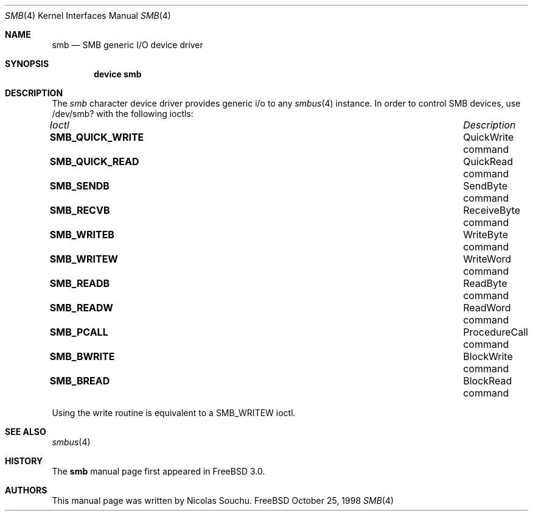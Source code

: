 .\" Copyright (c) 1998, Nicolas Souchu
.\" All rights reserved.
.\"
.\" Redistribution and use in source and binary forms, with or without
.\" modification, are permitted provided that the following conditions
.\" are met:
.\" 1. Redistributions of source code must retain the above copyright
.\"    notice, this list of conditions and the following disclaimer.
.\" 2. Redistributions in binary form must reproduce the above copyright
.\"    notice, this list of conditions and the following disclaimer in the
.\"    documentation and/or other materials provided with the distribution.
.\"
.\" THIS SOFTWARE IS PROVIDED BY THE AUTHOR AND CONTRIBUTORS ``AS IS'' AND
.\" ANY EXPRESS OR IMPLIED WARRANTIES, INCLUDING, BUT NOT LIMITED TO, THE
.\" IMPLIED WARRANTIES OF MERCHANTABILITY AND FITNESS FOR A PARTICULAR PURPOSE
.\" ARE DISCLAIMED.  IN NO EVENT SHALL THE AUTHOR OR CONTRIBUTORS BE LIABLE
.\" FOR ANY DIRECT, INDIRECT, INCIDENTAL, SPECIAL, EXEMPLARY, OR CONSEQUENTIAL
.\" DAMAGES (INCLUDING, BUT NOT LIMITED TO, PROCUREMENT OF SUBSTITUTE GOODS
.\" OR SERVICES; LOSS OF USE, DATA, OR PROFITS; OR BUSINESS INTERRUPTION)
.\" HOWEVER CAUSED AND ON ANY THEORY OF LIABILITY, WHETHER IN CONTRACT, STRICT
.\" LIABILITY, OR TORT (INCLUDING NEGLIGENCE OR OTHERWISE) ARISING IN ANY WAY
.\" OUT OF THE USE OF THIS SOFTWARE, EVEN IF ADVISED OF THE POSSIBILITY OF
.\" SUCH DAMAGE.
.\"
.\" $FreeBSD$
.\"
.Dd October 25, 1998
.Dt SMB 4
.Os FreeBSD
.Sh NAME
.Nm smb
.Nd SMB generic I/O device driver
.Sh SYNOPSIS
.Cd "device smb"
.Sh DESCRIPTION
The
.Em smb
character device driver provides generic i/o to any
.Xr smbus 4
instance.
In order to control SMB devices, use /dev/smb? with the
following ioctls:
.Pp
.Bl -column "System Management Bus ioctls" -compact
.It Em Ioctl Ta Em Description
.It Sy SMB_QUICK_WRITE Ta "QuickWrite command"
.It Sy SMB_QUICK_READ Ta "QuickRead command"
.It Sy SMB_SENDB Ta "SendByte command"
.It Sy SMB_RECVB Ta "ReceiveByte command"
.It Sy SMB_WRITEB Ta "WriteByte command"
.It Sy SMB_WRITEW Ta "WriteWord command"
.It Sy SMB_READB Ta "ReadByte command"
.It Sy SMB_READW Ta "ReadWord command"
.It Sy SMB_PCALL Ta "ProcedureCall command"
.It Sy SMB_BWRITE Ta "BlockWrite command"
.It Sy SMB_BREAD Ta "BlockRead command"
.El
.Pp
Using the write routine is equivalent to a SMB_WRITEW ioctl.
.Pp
.Sh SEE ALSO
.Xr smbus 4
.Sh HISTORY
The
.Nm
manual page first appeared in
.Fx 3.0 .
.Sh AUTHORS
This
manual page was written by
.An Nicolas Souchu .
